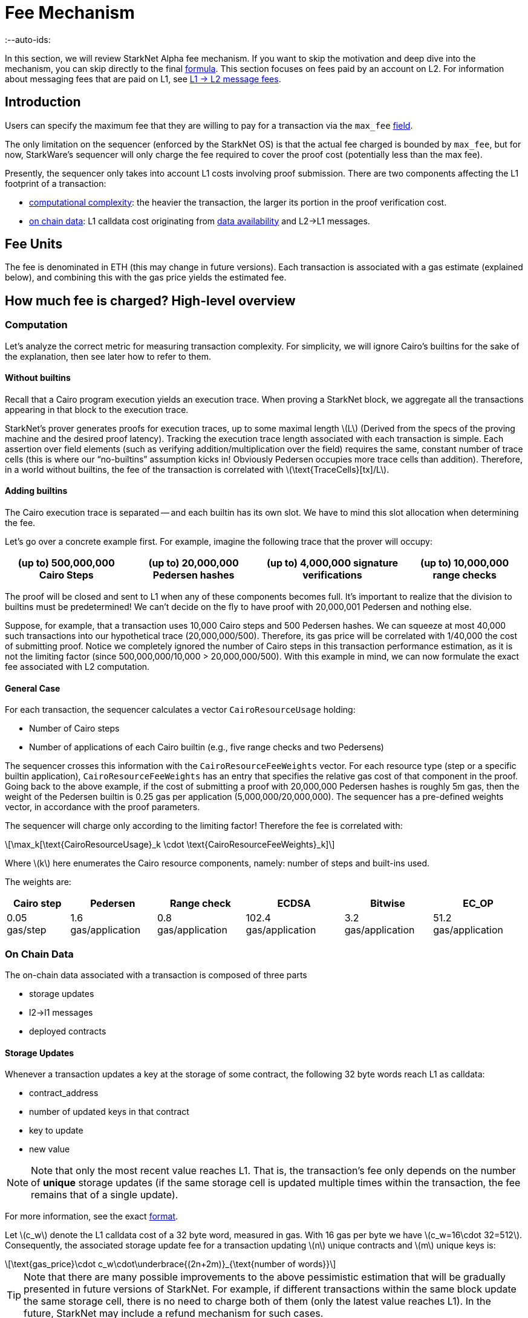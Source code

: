 = Fee Mechanism
:--auto-ids:
:stem: latexmath

In this section, we will review StarkNet Alpha fee mechanism. If you want to skip the motivation and deep dive into the mechanism, you can skip directly to the final xref:overall-fee[formula]. This section focuses on fees paid by an account on L2. For information about messaging fees that are paid on L1, see xref:../L1-L2_Communication/messaging-mechanism.adoc#l1--l2-message-fees[L1 → L2 message fees].

== Introduction

Users can specify the maximum fee that they are willing to pay for a transaction via the `max_fee` xref:../Blocks/transactions.adoc#max_fee[field].

The only limitation on the sequencer (enforced by the StarkNet OS) is that the actual fee charged is bounded by `max_fee`, but for now, StarkWare's sequencer will only charge the fee required to cover the proof cost (potentially less than the max fee).

Presently, the sequencer only takes into account L1 costs involving proof submission. There are two components affecting the L1 footprint of a transaction:

* xref:computation[computational complexity]: the heavier the transaction, the larger its portion in the proof verification cost.
* xref:on-chain-data[on chain data]: L1 calldata cost originating from xref:../Data_Availability/on-chain-data.adoc[data availability] and L2→L1 messages.

== Fee Units

The fee is denominated in ETH (this may change in future versions). Each transaction is associated with a gas estimate (explained below), and combining this with the gas price yields the estimated fee.

== How much fee is charged? High-level overview

=== Computation

Let's analyze the correct metric for measuring transaction complexity. For simplicity, we will ignore Cairo's builtins for the sake of the explanation, then see later how to refer to them.

==== Without builtins

Recall that a Cairo program execution yields an execution trace. When proving a StarkNet block, we aggregate all the transactions appearing in that block to the execution trace.

StarkNet's prover generates proofs for execution traces, up to some maximal length stem:[$L$] (Derived from the specs of the proving machine and the desired proof latency). Tracking the execution trace length associated with each transaction is simple.
Each assertion over field elements (such as verifying addition/multiplication over the field) requires the same, constant number of trace cells (this is where our "`no-builtins`" assumption kicks in! Obviously Pedersen occupies more trace cells than addition). Therefore, in a world without builtins, the fee of the transaction is correlated with stem:[$\text{TraceCells}[tx\]/L$].

==== Adding builtins

The Cairo execution trace is separated -- and each builtin has its own slot. We have to mind this slot allocation when determining the fee.

Let's go over a concrete example first. For example, imagine the following trace that the prover will occupy:

[%autowidth]
|===
| (up to) 500,000,000 Cairo Steps | (up to) 20,000,000 Pedersen hashes | (up to) 4,000,000 signature verifications | (up to) 10,000,000 range checks

|===

The proof will be closed and sent to L1 when any of these components becomes full. It's important to realize that the division to builtins must be predetermined! We can't decide on the fly to have proof with 20,000,001 Pedersen and nothing else.

Suppose, for example, that a transaction uses 10,000 Cairo steps and 500 Pedersen hashes. We can squeeze at most 40,000 such transactions into our hypothetical trace (20,000,000/500). Therefore, its gas price will be correlated with 1/40,000 the cost of submitting proof. Notice we completely ignored the number of Cairo steps in this transaction performance estimation, as it is not the limiting factor (since 500,000,000/10,000 > 20,000,000/500). With this example in mind, we can now formulate the exact fee associated with L2 computation.

==== General Case

For each transaction, the sequencer calculates a vector `CairoResourceUsage` holding:

* Number of Cairo steps
* Number of applications of each Cairo builtin (e.g., five range checks and two Pedersens)

The sequencer crosses this information with the `CairoResourceFeeWeights` vector. For each resource type (step or a specific builtin application), `CairoResourceFeeWeights` has an entry that specifies the relative gas cost of that component in the proof. Going back to the above example, if the cost of submitting a proof with 20,000,000 Pedersen hashes is roughly 5m gas, then the weight of the Pedersen builtin is 0.25 gas per application (5,000,000/20,000,000). The sequencer has a pre-defined weights vector, in accordance with the proof parameters.

The sequencer will charge only according to the limiting factor! Therefore the fee is correlated with:

[stem]
++++
\max_k[\text{CairoResourceUsage}_k \cdot \text{CairoResourceFeeWeights}_k]
++++

Where stem:[$k$] here enumerates the Cairo resource components, namely: number of steps and built-ins used.

The weights are:

[%autowidth]
|===
| Cairo step | Pedersen | Range check | ECDSA | Bitwise | EC_OP

| 0.05 gas/step
| 1.6 gas/application
| 0.8 gas/application
| 102.4 gas/application
| 3.2 gas/application
| 51.2 gas/application
|===

=== On Chain Data

The on-chain data associated with a transaction is composed of three parts

* storage updates
* l2→l1 messages
* deployed contracts

==== Storage Updates

Whenever a transaction updates a key at the storage of some contract, the following 32 byte words reach L1 as calldata:

* contract_address
* number of updated keys in that contract
* key to update
* new value

[NOTE]
====

Note that only the most recent value reaches L1. That is, the transaction's fee only depends on the number of *unique* storage updates (if the same storage cell is updated multiple times within the transaction, the fee remains that of a single update).
====


For more information, see the exact xref:../Data_Availability/on-chain-data.adoc#format[format].

Let stem:[$c_w$] denote the L1 calldata cost of a 32 byte word, measured in gas. With 16 gas per byte we have stem:[$c_w=16\cdot 32=512$].
Consequently, the associated storage update fee for a transaction updating stem:[$n$] unique contracts and stem:[$m$] unique keys is:

[stem]
++++
\text{gas_price}\cdot c_w\cdot\underbrace{(2n+2m)}_{\text{number of words}}
++++

[TIP]
====
Note that there are many possible improvements to the above pessimistic estimation that will be gradually presented in future versions of StarkNet. For example, if different transactions within the same block update the same storage cell, there is no need to charge both of them (only the latest value reaches L1). In the future, StarkNet may include a refund mechanism for such cases.
====


==== L2→L1 Messages

When a transaction which raises the `send_message_to_l1` syscall is included in a state update, the following xref:../Data_Availability/on-chain-data.adoc#format[data] reaches L1:

* l2 sender address
* l1 destination address
* payload size
* payload (list of field elements)

Consequently, the fee associated with a single l2→l1 message is:

[stem]
++++
\text{gas_price}\cdot c_w\cdot(3+\text{payload_size})
++++

==== Deployed Contracts

When a transaction which raises the `deploy` syscall is included in a state update, the following xref:../Data_Availability/on-chain-data.adoc#format[data] reaches L1:

* contract address
* class hash

Consequently, the fee associated with a single deployment is:

[stem]
++++
\text{gas_price}\cdot 2 c_w
++++

== Overall Fee

The fee for a transaction with:

* Cairo usage represented by the vector stem:[$v$] (the entries of stem:[$v$] correspond to the number of steps and number of applications per builtin)
* stem:[$n$] unique contract updates
* stem:[$m$] unique key updates
* stem:[$t$] messages with payload sizes stem:[$q_1,...,q_t$]
* stem:[$\ell$] contract deployments

is given by:

[stem]
++++
F = \text{gas_price}\cdot\left(\max_k v_k w_k + c_w\left(2(n+m) + 3t + \sum\limits_{i=1}^t q_i + 2\ell\right)\right)
++++

where stem:[$w$] is the weights vector discussed above and stem:[$c_w$] is the calldata cost (in gas) per 32 byte word.

== When is the fee charged?

The fee is charged atomically with the transaction execution on L2. The StarkNet OS injects a transfer of the fee-related ERC-20, with an amount equal to the fee paid, sender equals to the transaction submitter, and the sequencer as a receiver.
